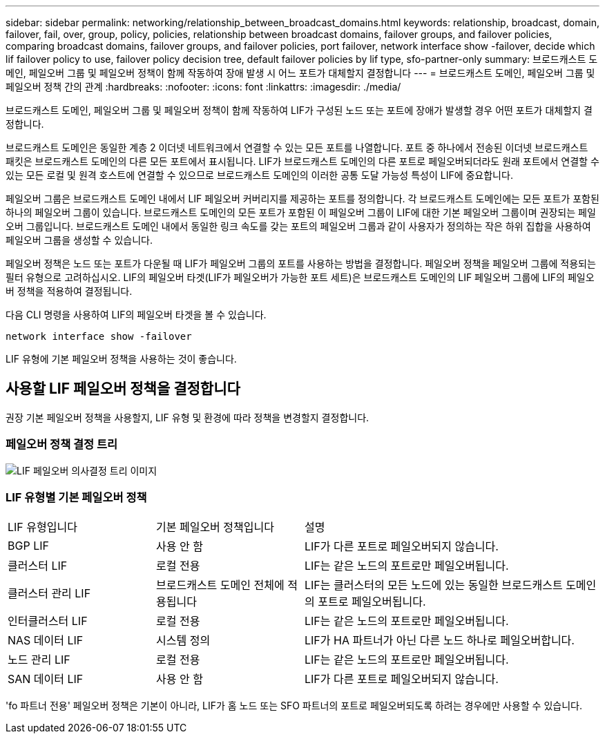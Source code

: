---
sidebar: sidebar 
permalink: networking/relationship_between_broadcast_domains.html 
keywords: relationship, broadcast, domain, failover, fail, over, group, policy, policies, relationship between broadcast domains, failover groups, and failover policies, comparing broadcast domains, failover groups, and failover policies, port failover, network interface show -failover, decide which lif failover policy to use, failover policy decision tree, default failover policies by lif type, sfo-partner-only 
summary: 브로드캐스트 도메인, 페일오버 그룹 및 페일오버 정책이 함께 작동하여 장애 발생 시 어느 포트가 대체할지 결정합니다 
---
= 브로드캐스트 도메인, 페일오버 그룹 및 페일오버 정책 간의 관계
:hardbreaks:
:nofooter: 
:icons: font
:linkattrs: 
:imagesdir: ./media/


[role="lead"]
브로드캐스트 도메인, 페일오버 그룹 및 페일오버 정책이 함께 작동하여 LIF가 구성된 노드 또는 포트에 장애가 발생할 경우 어떤 포트가 대체할지 결정합니다.

브로드캐스트 도메인은 동일한 계층 2 이더넷 네트워크에서 연결할 수 있는 모든 포트를 나열합니다. 포트 중 하나에서 전송된 이더넷 브로드캐스트 패킷은 브로드캐스트 도메인의 다른 모든 포트에서 표시됩니다. LIF가 브로드캐스트 도메인의 다른 포트로 페일오버되더라도 원래 포트에서 연결할 수 있는 모든 로컬 및 원격 호스트에 연결할 수 있으므로 브로드캐스트 도메인의 이러한 공통 도달 가능성 특성이 LIF에 중요합니다.

페일오버 그룹은 브로드캐스트 도메인 내에서 LIF 페일오버 커버리지를 제공하는 포트를 정의합니다. 각 브로드캐스트 도메인에는 모든 포트가 포함된 하나의 페일오버 그룹이 있습니다. 브로드캐스트 도메인의 모든 포트가 포함된 이 페일오버 그룹이 LIF에 대한 기본 페일오버 그룹이며 권장되는 페일오버 그룹입니다. 브로드캐스트 도메인 내에서 동일한 링크 속도를 갖는 포트의 페일오버 그룹과 같이 사용자가 정의하는 작은 하위 집합을 사용하여 페일오버 그룹을 생성할 수 있습니다.

페일오버 정책은 노드 또는 포트가 다운될 때 LIF가 페일오버 그룹의 포트를 사용하는 방법을 결정합니다. 페일오버 정책을 페일오버 그룹에 적용되는 필터 유형으로 고려하십시오. LIF의 페일오버 타겟(LIF가 페일오버가 가능한 포트 세트)은 브로드캐스트 도메인의 LIF 페일오버 그룹에 LIF의 페일오버 정책을 적용하여 결정됩니다.

다음 CLI 명령을 사용하여 LIF의 페일오버 타겟을 볼 수 있습니다.

....
network interface show -failover
....
LIF 유형에 기본 페일오버 정책을 사용하는 것이 좋습니다.



== 사용할 LIF 페일오버 정책을 결정합니다

권장 기본 페일오버 정책을 사용할지, LIF 유형 및 환경에 따라 정책을 변경할지 결정합니다.



=== 페일오버 정책 결정 트리

image:LIF_failover_decision_tree.png["LIF 페일오버 의사결정 트리 이미지"]



=== LIF 유형별 기본 페일오버 정책

[cols="25,25,50"]
|===


| LIF 유형입니다 | 기본 페일오버 정책입니다 | 설명 


| BGP LIF | 사용 안 함 | LIF가 다른 포트로 페일오버되지 않습니다. 


| 클러스터 LIF | 로컬 전용 | LIF는 같은 노드의 포트로만 페일오버됩니다. 


| 클러스터 관리 LIF | 브로드캐스트 도메인 전체에 적용됩니다 | LIF는 클러스터의 모든 노드에 있는 동일한 브로드캐스트 도메인의 포트로 페일오버됩니다. 


| 인터클러스터 LIF | 로컬 전용 | LIF는 같은 노드의 포트로만 페일오버됩니다. 


| NAS 데이터 LIF | 시스템 정의 | LIF가 HA 파트너가 아닌 다른 노드 하나로 페일오버합니다. 


| 노드 관리 LIF | 로컬 전용 | LIF는 같은 노드의 포트로만 페일오버됩니다. 


| SAN 데이터 LIF | 사용 안 함 | LIF가 다른 포트로 페일오버되지 않습니다. 
|===
'fo 파트너 전용' 페일오버 정책은 기본이 아니라, LIF가 홈 노드 또는 SFO 파트너의 포트로 페일오버되도록 하려는 경우에만 사용할 수 있습니다.
